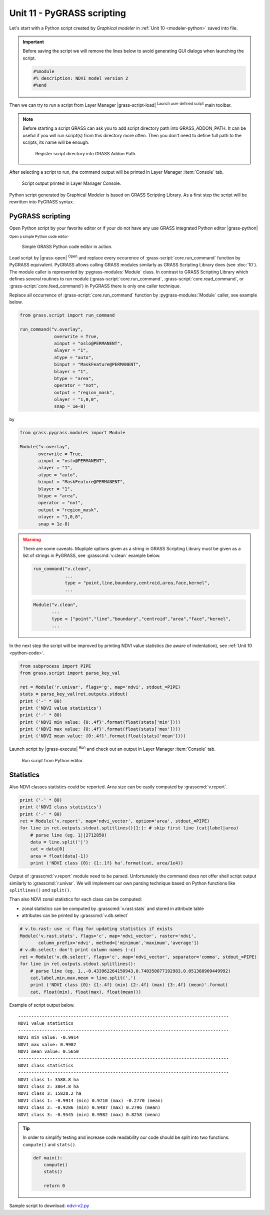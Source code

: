 Unit 11 - PyGRASS scripting
===========================

Let's start with a Python script created by *Graphical modeler* in
:ref:`Unit 10 <modeler-python>` saved into file.

.. important:: Before saving the script we will remove the lines
   below to avoid generating GUI dialogs when launching the script.

   .. code-block:: python

      #%module
      #% description: NDVI model version 2
      #%end       

Then we can try to run a script from Layer Manager |grass-script-load|
:sup:`Launch user-defined script` main toolbar.

.. note:: Before starting a script GRASS can ask you to add script
   directory path into GRASS_ADDON_PATH. It can be useful if you will
   run script(s) from this directory more often. Then you don't need
   to define full path to the scripts, its name will be enough.
   
   .. figure:: ../images/units/11/addon-path.png
      :class: small
           
      Register script directory into GRASS Addon Path.

After selecting a script to run, the command output will be printed in
Layer Manager :item:`Console` tab.

.. figure:: ../images/units/11/script-output.png

   Script output printed in Layer Manager Console.

Python script generated by Graphical Modeler is based on GRASS
Scripting Library. As a first step the script will be rewritten into
PyGRASS syntax.

PyGRASS scripting
-----------------

Open Python script by your favorite editor or if your do not have any
use GRASS integrated Python editor |grass-python| :sub:`Open a simple
Python code editor`.

.. figure:: ../images/units/11/editor.png

   Simple GRASS Python code editor in action.

Load script by |grass-open| :sup:`Open` and replace every occurence of
:grass-script:`core.run_command` function by PyGRASS
equivalent. PyGRASS allows calling GRASS modules similarly as GRASS
Scripting Library does (see :doc:`10`). The module caller is
represented by :pygrass-modules:`Module` class. In contrast to GRASS
Scripting Library which defines several routines to run module
(:grass-script:`core.run_command`, :grass-script:`core.read_command`,
or :grass-script:`core.feed_command`) in PyGRASS there is only one
caller technique.

Replace all occurrence of :grass-script:`core.run_command` function by
:pygrass-modules:`Module` caller, see example below.

.. code-block:: python

   from grass.script import run_command

   run_command("v.overlay",
                overwrite = True,
                ainput = "oslo@PERMANENT",
                alayer = "1",
                atype = "auto",
                binput = "MaskFeature@PERMANENT",
                blayer = "1",
                btype = "area",
                operator = "not",
                output = "region_mask",
                olayer = "1,0,0",
                snap = 1e-8)
by

.. code-block:: python

   from grass.pygrass.modules import Module

   Module("v.overlay",
          overwrite = True,
          ainput = "oslo@PERMANENT",
          alayer = "1",
          atype = "auto",
          binput = "MaskFeature@PERMANENT",
          blayer = "1",
          btype = "area",
          operator = "not",
          output = "region_mask",
          olayer = "1,0,0",
          snap = 1e-8)
                 
.. warning:: There are some caveats. Mupliple options given as a string in
   GRASS Scripting Library must be given as a list of strings
   in PyGRASS, see :grasscmd:`v.clean` example below.

   .. code-block:: python

      run_command("v.clean",
                  ...
                  type = "point,line,boundary,centroid,area,face,kernel",
                  ...
                         
   .. code-block:: python
                          
      Module("v.clean",
             ...
             type = ["point","line","boundary","centroid","area","face","kernel",
             ...

In the next step the script will be improved by printing NDVI value
statistics (be aware of indentation), see :ref:`Unit 10
<python-code>`.
             
.. code-block:: python

   from subprocess import PIPE
   from grass.script import parse_key_val
   
   ret = Module('r.univar', flags='g', map='ndvi', stdout_=PIPE)
   stats = parse_key_val(ret.outputs.stdout)
   print ('-' * 80)
   print ('NDVI value statistics')
   print ('-' * 80)
   print ('NDVI min value: {0:.4f}'.format(float(stats['min'])))
   print ('NDVI max value: {0:.4f}'.format(float(stats['max'])))
   print ('NDVI mean value: {0:.4f}'.format(float(stats['mean'])))

Launch script by |grass-execute| :sup:`Run` and check out an output in
Layer Manager :item:`Console` tab.

.. figure:: ../images/units/11/run-script.svg
   :class: large
        
   Run script from Python editor.

Statistics
----------

Also NDVI classes statistics could be reported. Area size can be
easily computed by :grasscmd:`v.report`.

.. code-block:: python

    print ('-' * 80)
    print ('NDVI class statistics')
    print ('-' * 80)
    ret = Module('v.report', map='ndvi_vector', option='area', stdout_=PIPE)
    for line in ret.outputs.stdout.splitlines()[1:]: # skip first line (cat|label|area)
        # parse line (eg. 1||2712850)
        data = line.split('|')
        cat = data[0]
        area = float(data[-1])
        print ('NDVI class {0}: {1:.1f} ha'.format(cat, area/1e4)) 

Output of :grasscmd:`v.report` module need to be parsed. Unfortunately
the command does not offer shell script output similarly to
:grasscmd:`r.univar`. We will implement our own parsing technique
based on Python functions like ``splitlines()`` and ``split()``.

Than also NDVI zonal statistics for each class can be computed:

* zonal statistics can be computed by :grasscmd:`v.rast.stats` and
  stored in attribute table
* attributes can be printed by :grasscmd:`v.db.select`

.. code-block:: python

    # v.to.rast: use -c flag for updating statistics if exists
    Module('v.rast.stats', flags='c', map='ndvi_vector', raster='ndvi',
           column_prefix='ndvi', method=['minimum','maximum','average'])
    # v.db.select: don't print column names (-c)
    ret = Module('v.db.select', flags='c', map='ndvi_vector', separator='comma', stdout_=PIPE)
    for line in ret.outputs.stdout.splitlines():
        # parse line (eg. 1,,-0.433962264150943,0.740350877192983,0.051388909449992)
        cat,label,min,max,mean = line.split(',')
        print ('NDVI class {0}: {1:.4f} (min) {2:.4f} (max) {3:.4f} (mean)'.format(
        cat, float(min), float(max), float(mean)))
                
Example of script output below.

::

   --------------------------------------------------------------------------------
   NDVI value statistics
   --------------------------------------------------------------------------------
   NDVI min value: -0.9914
   NDVI max value: 0.9982
   NDVI mean value: 0.5650
   --------------------------------------------------------------------------------
   NDVI class statistics
   --------------------------------------------------------------------------------
   NDVI class 1: 3588.8 ha
   NDVI class 2: 3864.8 ha
   NDVI class 3: 15828.2 ha
   NDVI class 1: -0.9914 (min) 0.9710 (max) -0.2770 (mean)
   NDVI class 2: -0.9286 (min) 0.9487 (max) 0.2796 (mean)
   NDVI class 3: -0.9545 (min) 0.9982 (max) 0.8258 (mean)
        
.. tip:: In order to simplify testing and increase code readability
   our code should be split into two functions: ``compute()``
   and ``stats()``.

   .. code-block:: python

      def main():
          compute()
          stats()
      
          return 0

Sample script to download: `ndvi-v2.py <../_static/scripts/ndvi-v2.py>`__
   
